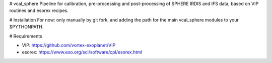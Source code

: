 # vcal_sphere
Pipeline for calibration, pre-processing and post-processing of SPHERE IRDIS and IFS data, based on VIP routines and esorex recipes.

# Installation
For now: only manually by git fork, and adding the path for the main vcal_sphere modules to your $PYTHONPATH.

# Requirements

- VIP: https://github.com/vortex-exoplanet/VIP
- esorex: https://www.eso.org/sci/software/cpl/esorex.html